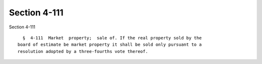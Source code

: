 Section 4-111
=============

Section 4-111 ::    
        
     
        §  4-111  Market  property;  sale of. If the real property sold by the
      board of estimate be market property it shall be sold only pursuant to a
      resolution adopted by a three-fourths vote thereof.
    
    
    
    
    
    
    